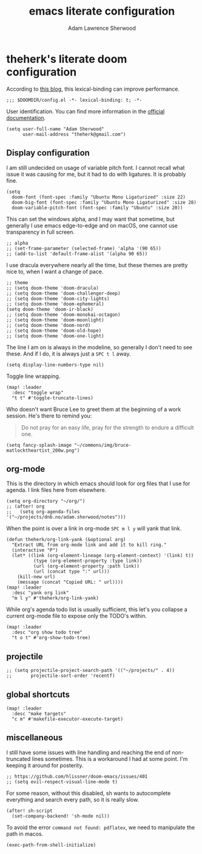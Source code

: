 #+TITLE: emacs literate configuration
#+AUTHOR: Adam Lawrence Sherwood
#+EMAIL: theherk@gmail.com
#+STARTUP: overview

* theherk's literate doom configuration

According to [[https://nullprogram.com/blog/2016/12/22/][this blog]], this lexical-binding can improve performance.

#+begin_src elisp
;;; $DOOMDIR/config.el -*- lexical-binding: t; -*-
#+end_src

User identification. You can find more information in the [[https://www.gnu.org/software/emacs/manual/html_node/elisp/User-Identification.html][official documentation]].

#+begin_src elisp
(setq user-full-name "Adam Sherwood"
      user-mail-address "theherk@gmail.com")
#+end_src

** Display configuration

I am still undecided on usage of variable pitch font. I cannot recall what issue it was causing for me, but it had to do with ligatures. It is probably fine.

#+begin_src elisp
(setq
  doom-font (font-spec :family "Ubuntu Mono Ligaturized" :size 22)
  doom-big-font (font-spec :family "Ubuntu Mono Ligaturized" :size 28)
  doom-variable-pitch-font (font-spec :family "Ubuntu" :size 20))
#+end_src

This can set the windows alpha, and I may want that sometime, but generally I use emacs edge-to-edge and on macOS, one cannot use transparency in full screen.

#+begin_src elisp
;; alpha
;; (set-frame-parameter (selected-frame) 'alpha '(90 65))
;; (add-to-list 'default-frame-alist '(alpha 90 65))
#+end_src

I use dracula everywhere nearly all the time, but these themes are pretty nice to, when I want a change of pace.

#+begin_src elisp
;; theme
;; (setq doom-theme 'doom-dracula)
;; (setq doom-theme 'doom-challenger-deep)
;; (setq doom-theme 'doom-city-lights)
;; (setq doom-theme 'doom-ephemeral)
(setq doom-theme 'doom-ir-black)
;; (setq doom-theme 'doom-monokai-octagon)
;; (setq doom-theme 'doom-moonlight)
;; (setq doom-theme 'doom-nord)
;; (setq doom-theme 'doom-old-hope)
;; (setq doom-theme 'doom-one-light)
#+end_src

The line I am on is always in the modeline, so generally I don't need to see these. And if I do, it is always just a ~SPC t l~ away.

#+begin_src elisp
(setq display-line-numbers-type nil)
#+end_src

Toggle line wrapping.

#+begin_src elisp
(map! :leader
  :desc "toggle wrap"
  "t t" #'toggle-truncate-lines)
#+end_src

Who doesn't want Bruce Lee to greet them at the beginning of a work session. He's there to remind you:

#+begin_quote
Do not pray for an easy life, pray for the strength to endure a difficult one.
#+end_quote

#+begin_src elisp
(setq fancy-splash-image "~/commons/img/bruce-matlocktheartist_200w.png")
#+end_src

** org-mode

This is the directory in which emacs should look for org files that I use for agenda. I link files here from elsewhere.

#+begin_src elisp
(setq org-directory "~/org/")
;; (after! org
;;   (setq org-agenda-files '("~/projects/dnb.no/adam.sherwood/notes")))
#+end_src

When the point is over a link in org-mode ~SPC m l y~ will yank that link.

#+begin_src elisp
(defun theherk/org-link-yank (&optional arg)
  "Extract URL from org-mode link and add it to kill ring."
  (interactive "P")
  (let* ((link (org-element-lineage (org-element-context) '(link) t))
          (type (org-element-property :type link))
          (url (org-element-property :path link))
          (url (concat type ":" url)))
    (kill-new url)
    (message (concat "Copied URL: " url))))
(map! :leader
  :desc "yank org link"
  "m l y" #'theherk/org-link-yank)
#+end_src

While org's agenda todo list is usually sufficient, this let's you collapse a current org-mode file to expose only the TODO's within.

#+begin_src elisp
(map! :leader
  :desc "org show todo tree"
  "t o t" #'org-show-todo-tree)
#+end_src
** projectile

#+begin_src elisp
;; (setq projectile-project-search-path '(("~/projects/" . 4))
;;       projectile-sort-order 'recentf)
#+end_src

** global shortcuts

#+begin_src elisp
(map! :leader
  :desc "make targets"
  "c m" #'makefile-executor-execute-target)
#+end_src

** miscellaneous

I still have some issues with line handling and reaching the end of non-truncated lines sometimes. This is a workaround I had at some point. I'm keeping it around for posterity.

#+begin_src elisp
;; https://github.com/hlissner/doom-emacs/issues/401
;; (setq evil-respect-visual-line-mode t)
#+end_src

For some reason, without this disabled, sh wants to autocomplete everything and search every path, so it is really slow.

#+begin_src elisp
(after! sh-script
  (set-company-backend! 'sh-mode nil))
#+end_src

To avoid the error =command not found: pdflatex=, we need to manipulate the path in macos.

#+begin_src elisp
(exec-path-from-shell-initialize)
#+end_src
